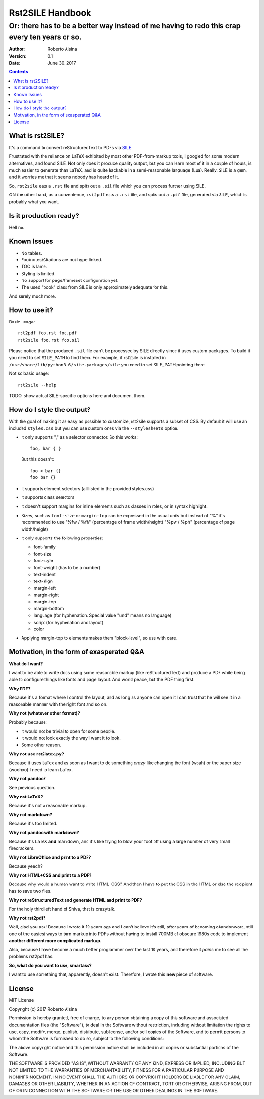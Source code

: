=================
Rst2SILE Handbook
=================

----------------------------------------------------------------------------------------------
Or: there has to be a better way instead of me having to redo this crap every ten years or so.
----------------------------------------------------------------------------------------------

:Author: Roberto Alsina
:Version: 0.1
:Date: June 30, 2017

.. contents::

What is rst2SILE?
-----------------

It's a command to convert reStructuredText to PDFs via `SILE. <http://sile-typesetter.org>`__

Frustrated with the reliance on LaTeX exhibited by most other PDF-from-markup
tools, I googled for some modern alternatives, and found SILE. Not only does it
produce quality output, but you can learn most of it in a couple of hours, is
much easier to generate than LaTeX, and is quite hackable in a semi-reasonable
language (Lua). Really, SILE is a gem, and it worries me that it seems nobody
has heard of it.

So, ``rst2sile`` eats a ``.rst`` file and spits out a ``.sil`` file which you can process
further using SILE.

ON the other hand, as a convenience, ``rst2pdf`` eats a ``.rst`` file, and spits out a ``.pdf``
file, generated via SILE, which is probably what you want.


Is it production ready?
-----------------------

Hell no.

Known Issues
------------

* No tables.
* Footnotes/Citations are not hyperlinked.
* TOC is lame.
* Styling is limited.
* No support for page/frameset configuration yet.
* The used "book" class from SILE is only approximately adequate for this.

And surely much more.

How to use it?
--------------

Basic usage::

   rst2pdf foo.rst foo.pdf
   rst2sile foo.rst foo.sil

Please notice that the produced ``.sil`` file can't be processed by SILE
directly since it uses custom packages. To build it you need to set ``SILE_PATH``
to find them. For example, if rst2sile is installed in ``/usr/share/lib/python3.6/site-packages/sile``
you need to set SILE_PATH pointing there.

Not so basic usage::

   rst2sile --help

TODO: show actual SILE-specific options here and document them.

How do I style the output?
--------------------------

With the goal of making it as easy as possible to customize, rst2sile supports a
subset of CSS. By default it will use an included ``styles.css`` but you can use
custom ones via the ``--stylesheets`` option.

* It only supports "," as a selector connector. So this works::

     foo, bar { }

  But this doesn't::

     foo > bar {}
     foo bar {}

* It supports element selectors (all listed in the provided styles.css)
* It supports class selectors
* It doesn't support margins for inline elements such as classes in roles,
  or in syntax highlight.
* Sizes, such as ``font-size`` or ``margin-top`` can be expressed in the usual
  units but instead of "%" it's recommended to use "%fw / %fh" (percentage of frame
  width/height) "%pw / %ph" (percentage of page width/height)
* It only supports the following properties:

  * font-family
  * font-size
  * font-style
  * font-weight (has to be a number)
  * text-indent
  * text-align
  * margin-left
  * margin-right
  * margin-top 
  * margin-bottom
  * language (for hyphenation. Special value "und" means no language)
  * script (for hyphenation and layout)
  * color
* Applying margin-top to elements makes them "block-level", so use with care.

Motivation, in the form of exasperated Q&A
------------------------------------------

**What do I want?**

I want to be able to write docs using some reasonable markup (like
reStructuredText) and produce a PDF while being able to configure things like
fonts and page layout. And world peace, but the PDF thing first.

**Why PDF?**

Because it's a format where I control the layout, and as long as anyone can
open it I can trust that he will see it in a reasonable manner with the right
font and so on.

**Why not (whatever other format)?**

Probably because:

* It would not be trivial to open for some people.
* It would not look exactly the way I want it to look.
* Some other reason.

**Why not use rst2latex.py?**

Because it uses LaTex and as soon as I want to do something *crazy* like
changing the font (woah) or the paper size (woohoo) I need to learn LaTex.

**Why not pandoc?**

See previous question.

**Why not LaTeX?**

Because it's not a reasonable markup.

**Why not markdown?**

Because it's too limited.

**Why not pandoc with markdown?**

Because it's LaTeX **and** markdown, and it's like trying to blow your foot off
using a large number of very small firecrackers.

**Why not LibreOffice and print to a PDF?**

Because yeech?

**Why not HTML+CSS and print to a PDF?**

Because why would a human want to write HTML+CSS? And then I have to put the
CSS in the HTML or else the recipient has to save two files.

**Why not reStructuredText and generate HTML and print to PDF?**

For the holy third left hand of Shiva, that is crazytalk.

**Why not rst2pdf?**

Well, glad you ask! Because I wrote it 10 years ago and I can't believe it's
still, after years of becoming abandonware, still one of the easiest ways to
turn markup into PDFs without having to install 700MB of obscure 1980s code to
implement **another different more complicated markup.**

Also, because I have become a much better programmer over the last 10 years,
and therefore it *pains* me to see all the problems rst2pdf has.

**So, what do you want to use, smartass?**

I want to use something that, apparently, doesn't exist. Therefore, I wrote
this **new** piece of software.

License
-------

MIT License

Copyright (c) 2017 Roberto Alsina

Permission is hereby granted, free of charge, to any person obtaining a copy
of this software and associated documentation files (the "Software"), to deal
in the Software without restriction, including without limitation the rights
to use, copy, modify, merge, publish, distribute, sublicense, and/or sell
copies of the Software, and to permit persons to whom the Software is
furnished to do so, subject to the following conditions:

The above copyright notice and this permission notice shall be included in all
copies or substantial portions of the Software.

THE SOFTWARE IS PROVIDED "AS IS", WITHOUT WARRANTY OF ANY KIND, EXPRESS OR
IMPLIED, INCLUDING BUT NOT LIMITED TO THE WARRANTIES OF MERCHANTABILITY,
FITNESS FOR A PARTICULAR PURPOSE AND NONINFRINGEMENT. IN NO EVENT SHALL THE
AUTHORS OR COPYRIGHT HOLDERS BE LIABLE FOR ANY CLAIM, DAMAGES OR OTHER
LIABILITY, WHETHER IN AN ACTION OF CONTRACT, TORT OR OTHERWISE, ARISING FROM,
OUT OF OR IN CONNECTION WITH THE SOFTWARE OR THE USE OR OTHER DEALINGS IN THE
SOFTWARE.

